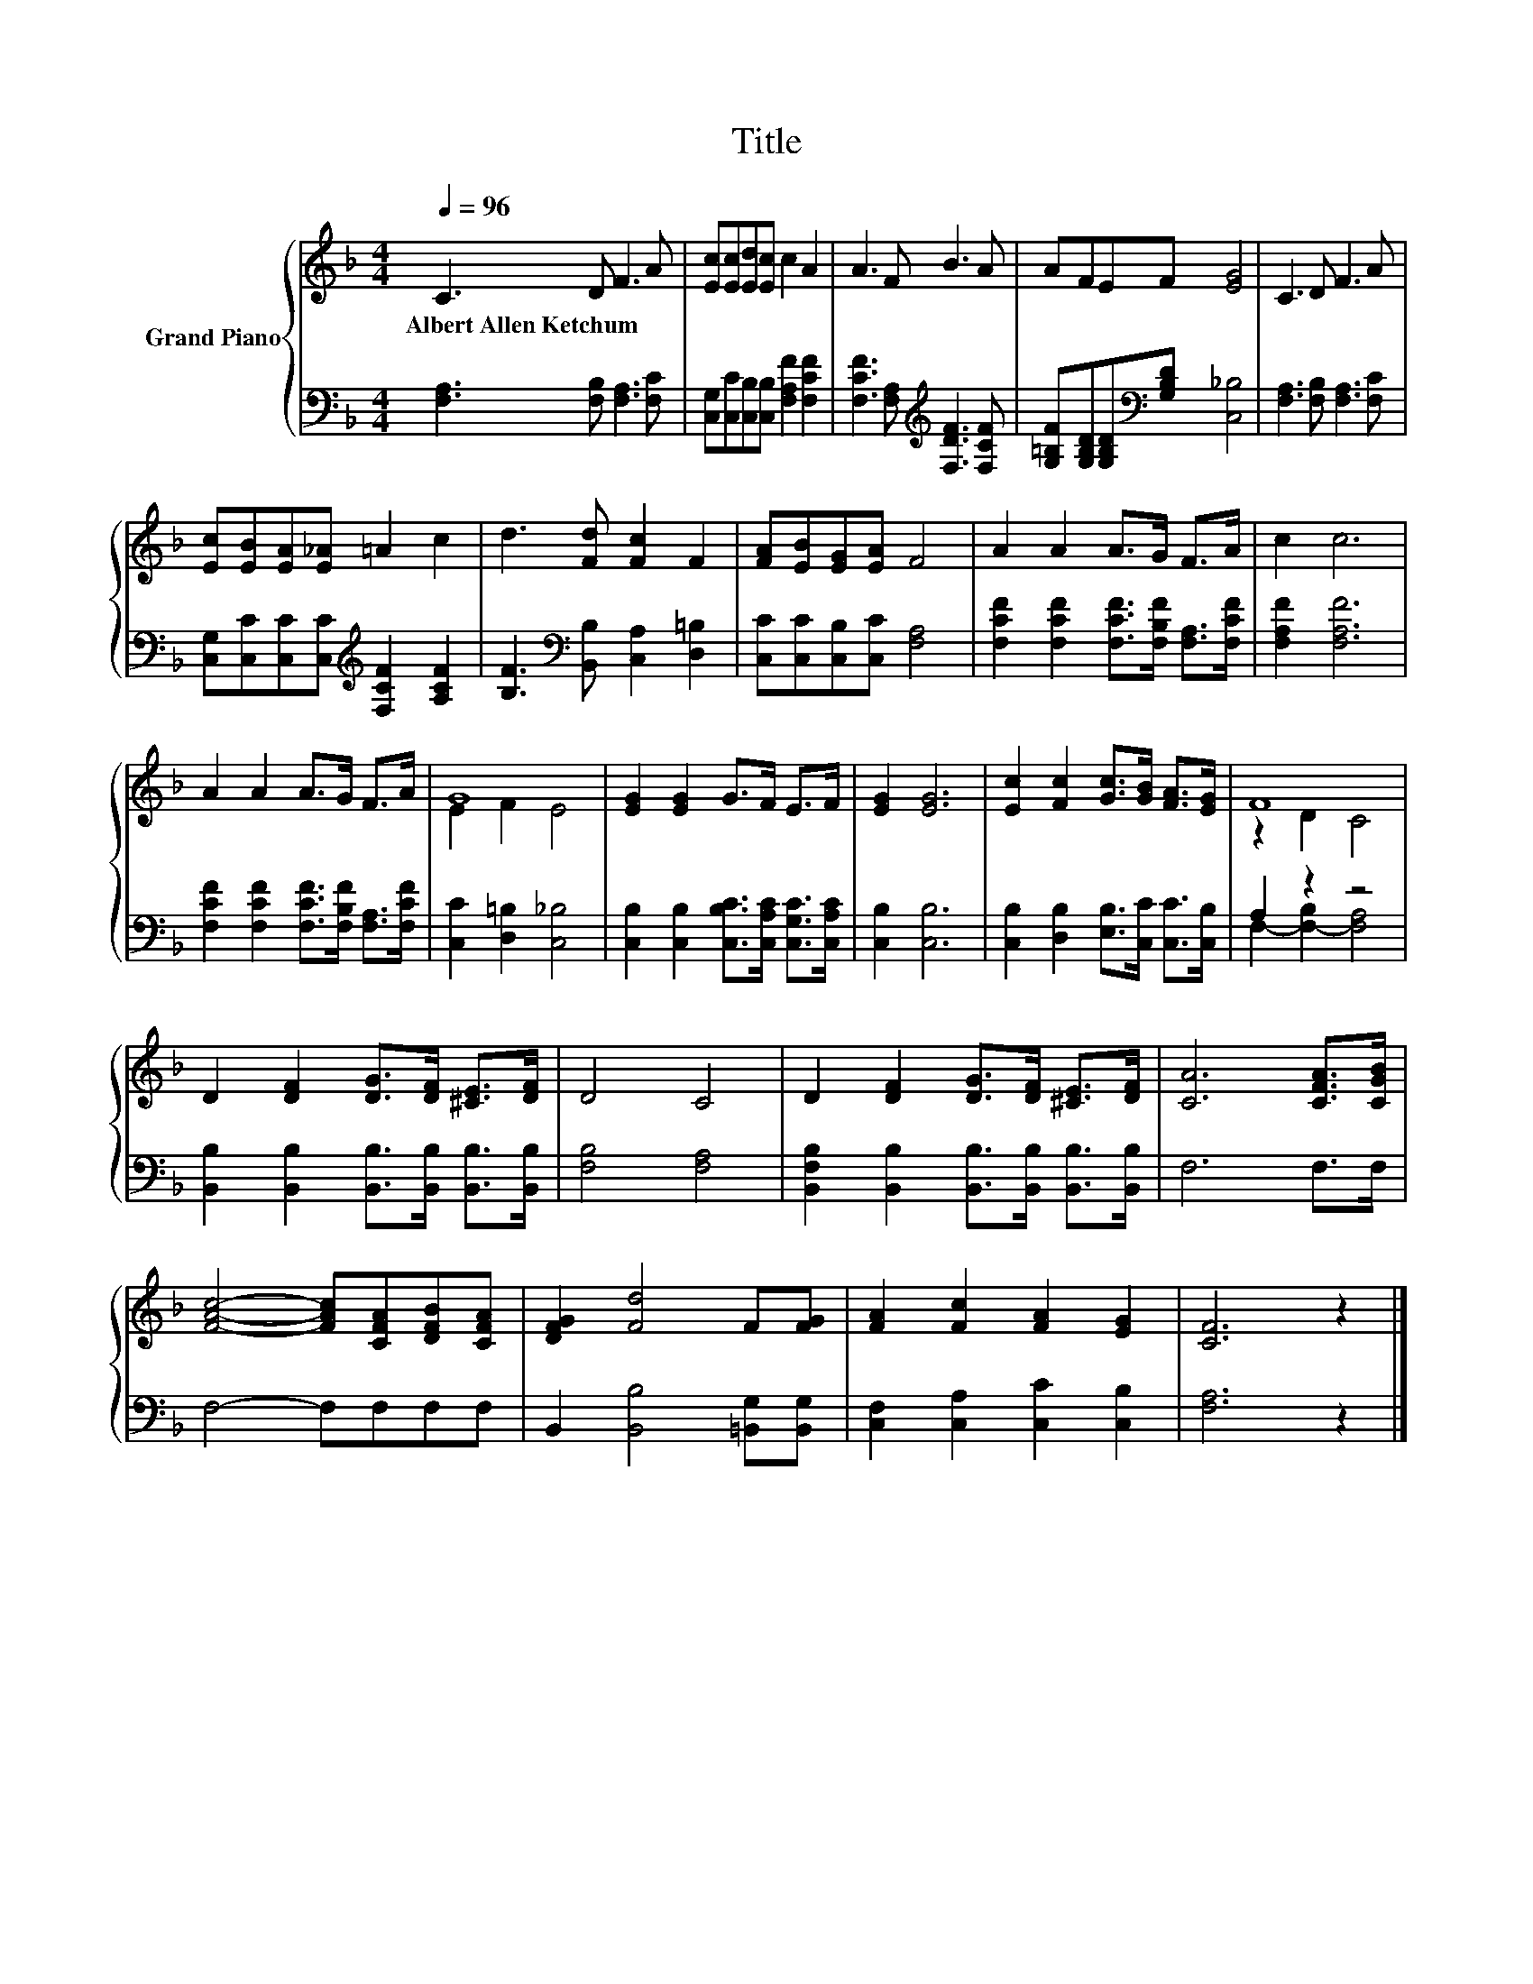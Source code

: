 X:1
T:Title
%%score { ( 1 3 ) | ( 2 4 ) }
L:1/8
Q:1/4=96
M:4/4
K:F
V:1 treble nm="Grand Piano"
V:3 treble 
V:2 bass 
V:4 bass 
V:1
 C3 D F3 A | [Ec][Ec][Ed][Ec] c2 A2 | A3 F B3 A | AFEF [EG]4 | C3 D F3 A | %5
w: Albert~Allen~Ketchum * * *|||||
 [Ec][EB][EA][E_A] =A2 c2 | d3 [Fd] [Fc]2 F2 | [FA][EB][EG][EA] F4 | A2 A2 A>G F>A | c2 c6 | %10
w: |||||
 A2 A2 A>G F>A | G8 | [EG]2 [EG]2 G>F E>F | [EG]2 [EG]6 | [Ec]2 [Fc]2 [Gc]>[GB] [FA]>[EG] | F8 | %16
w: ||||||
 D2 [DF]2 [DG]>[DF] [^CE]>[DF] | D4 C4 | D2 [DF]2 [DG]>[DF] [^CE]>[DF] | [CA]6 [CFA]>[CGB] | %20
w: ||||
 [FAc]4- [FAc][CFA][DFB][CFA] | [DFG]2 [Fd]4 F[FG] | [FA]2 [Fc]2 [FA]2 [EG]2 | [CF]6 z2 |] %24
w: ||||
V:2
 [F,A,]3 [F,B,] [F,A,]3 [F,C] | [C,G,][C,C][C,B,][C,B,] [F,A,F]2 [F,CF]2 | %2
 [F,CF]3 [F,A,][K:treble] [F,DF]3 [F,CF] | [G,=B,F][G,B,D][G,B,D][K:bass][G,B,D] [C,_B,]4 | %4
 [F,A,]3 [F,B,] [F,A,]3 [F,C] | [C,G,][C,C][C,C][C,C][K:treble] [F,CF]2 [A,CF]2 | %6
 [B,F]3[K:bass] [B,,B,] [C,A,]2 [D,=B,]2 | [C,C][C,C][C,B,][C,C] [F,A,]4 | %8
 [F,CF]2 [F,CF]2 [F,CF]>[F,B,F] [F,A,]>[F,CF] | [F,A,F]2 [F,A,F]6 | %10
 [F,CF]2 [F,CF]2 [F,CF]>[F,B,F] [F,A,]>[F,CF] | [C,C]2 [D,=B,]2 [C,_B,]4 | %12
 [C,B,]2 [C,B,]2 [C,B,C]>[C,A,C] [C,G,C]>[C,A,C] | [C,B,]2 [C,B,]6 | %14
 [C,B,]2 [D,B,]2 [E,B,]>[C,C] [C,C]>[C,B,] | A,2 z2 z4 | %16
 [B,,B,]2 [B,,B,]2 [B,,B,]>[B,,B,] [B,,B,]>[B,,B,] | [F,B,]4 [F,A,]4 | %18
 [B,,F,B,]2 [B,,B,]2 [B,,B,]>[B,,B,] [B,,B,]>[B,,B,] | F,6 F,>F, | F,4- F,F,F,F, | %21
 B,,2 [B,,B,]4 [=B,,G,][B,,G,] | [C,F,]2 [C,A,]2 [C,C]2 [C,B,]2 | [F,A,]6 z2 |] %24
V:3
 x8 | x8 | x8 | x8 | x8 | x8 | x8 | x8 | x8 | x8 | x8 | E2 F2 E4 | x8 | x8 | x8 | z2 D2 C4 | x8 | %17
 x8 | x8 | x8 | x8 | x8 | x8 | x8 |] %24
V:4
 x8 | x8 | x4[K:treble] x4 | x3[K:bass] x5 | x8 | x4[K:treble] x4 | x3[K:bass] x5 | x8 | x8 | x8 | %10
 x8 | x8 | x8 | x8 | x8 | F,2- [F,-B,]2 [F,A,]4 | x8 | x8 | x8 | x8 | x8 | x8 | x8 | x8 |] %24


